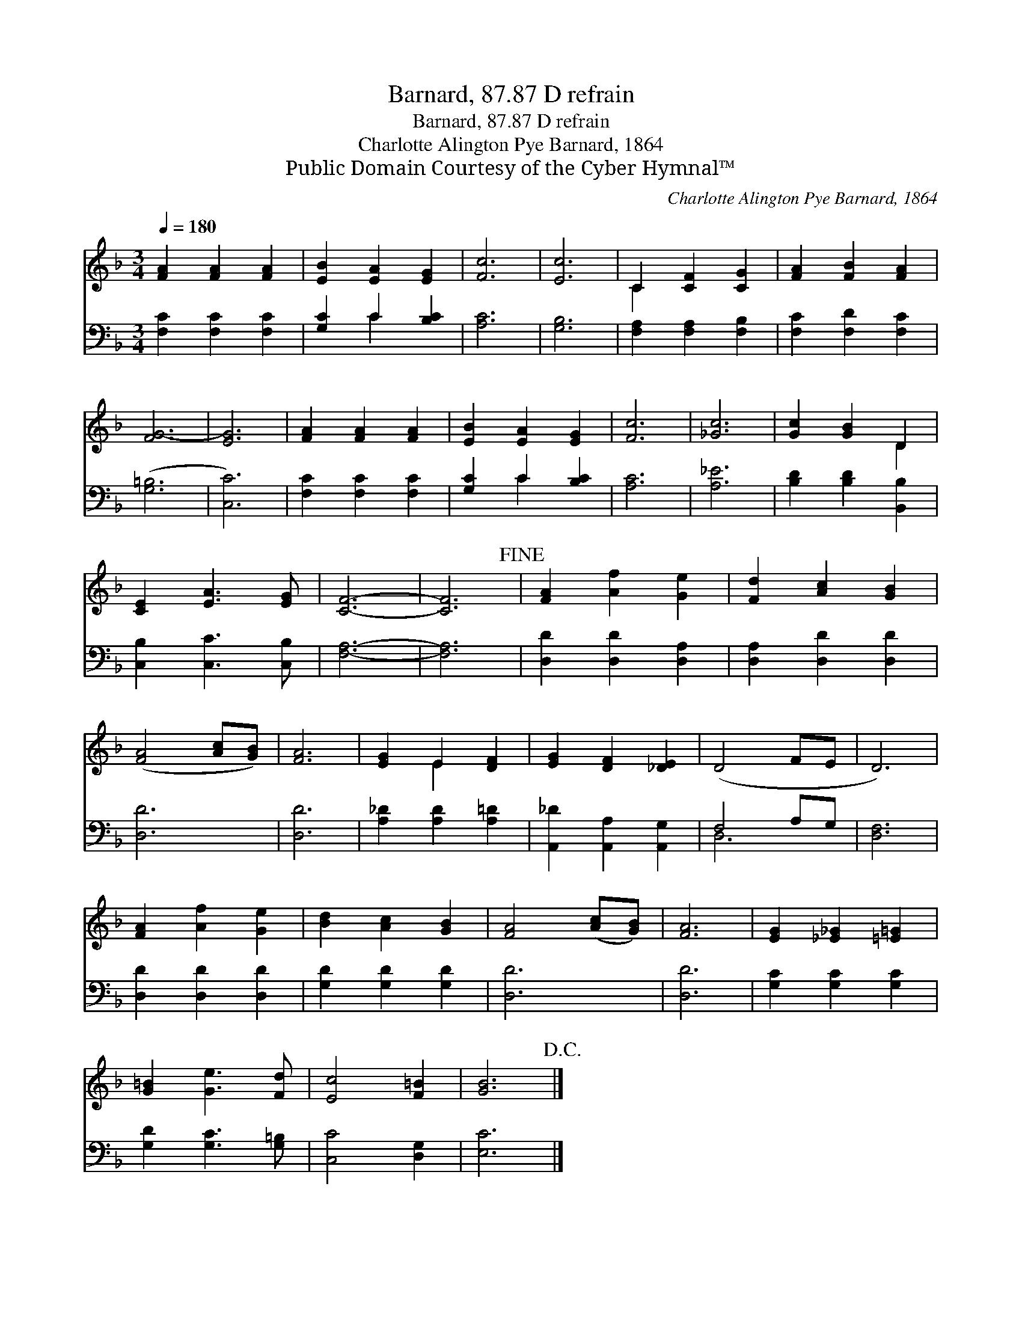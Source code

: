 X:1
T:Barnard, 87.87 D refrain
T:Barnard, 87.87 D refrain
T:Charlotte Alington Pye Barnard, 1864
T:Public Domain Courtesy of the Cyber Hymnal™
C:Charlotte Alington Pye Barnard, 1864
Z:Public Domain
Z:Courtesy of the Cyber Hymnal™
%%score ( 1 2 ) ( 3 4 )
L:1/8
Q:1/4=180
M:3/4
K:F
V:1 treble 
V:2 treble 
V:3 bass 
V:4 bass 
V:1
 [FA]2 [FA]2 [FA]2 | [EB]2 [EA]2 [EG]2 | [Fc]6 | [Ec]6 | C2 [CF]2 [CG]2 | [FA]2 [FB]2 [FA]2 | %6
 [FG-]6 | [EG]6 | [FA]2 [FA]2 [FA]2 | [EB]2 [EA]2 [EG]2 | [Fc]6 | [_Gc]6 | [Gc]2 [GB]2 D2 | %13
 [CE]2 [EA]3 [EG] | [CF]6- | [CF]6!fine! | [FA]2 [Af]2 [Ge]2 | [Fd]2 [Ac]2 [GB]2 | %18
 ([FA]4 [Ac][GB]) | [FA]6 | [EG]2 E2 [DF]2 | [EG]2 [DF]2 [_DE]2 | (D4- FE | D6) | %24
 [FA]2 [Af]2 [Ge]2 | [Bd]2 [Ac]2 [GB]2 | [FA]4 ([Ac][GB]) | [FA]6 | [EG]2 [_E_G]2 [=E=G]2 | %29
 [G=B]2 [Ge]3 [Fd] | [Ec]4 [F=B]2 | [GB]6!D.C.! |] %32
V:2
 x6 | x6 | x6 | x6 | C2 x4 | x6 | x6 | x6 | x6 | x6 | x6 | x6 | x4 D2 | x6 | x6 | x6 | x6 | x6 | %18
 x6 | x6 | x2 E2 x2 | x6 | x6 | x6 | x6 | x6 | x6 | x6 | x6 | x6 | x6 | x6 |] %32
V:3
 [F,C]2 [F,C]2 [F,C]2 | [G,C]2 C2 [B,C]2 | [A,C]6 | [G,B,]6 | [F,A,]2 [F,A,]2 [F,B,]2 | %5
 [F,C]2 [F,D]2 [F,C]2 | ([G,=B,]6 | [C,C]6) | [F,C]2 [F,C]2 [F,C]2 | [G,C]2 C2 [B,C]2 | [A,C]6 | %11
 [A,_E]6 | [B,D]2 [B,D]2 [B,,B,]2 | [C,B,]2 [C,C]3 [C,B,] | [F,A,]6- | [F,A,]6 | %16
 [D,D]2 [D,D]2 [D,A,]2 | [D,A,]2 [D,D]2 [D,D]2 | [D,D]6 | [D,D]6 | [A,_D]2 [A,D]2 [A,=D]2 | %21
 [A,,_D]2 [A,,A,]2 [A,,G,]2 | F,4- A,G, | [D,F,]6 | [D,D]2 [D,D]2 [D,D]2 | [G,D]2 [G,D]2 [G,D]2 | %26
 [D,D]6 | [D,D]6 | [G,C]2 [G,C]2 [G,C]2 | [G,D]2 [G,C]3 [G,=B,] | [C,C-]4 [D,G,]2 | [E,C]6 |] %32
V:4
 x6 | x2 C2 x2 | x6 | x6 | x6 | x6 | x6 | x6 | x6 | x2 C2 x2 | x6 | x6 | x6 | x6 | x6 | x6 | x6 | %17
 x6 | x6 | x6 | x6 | x6 | D,6- | x6 | x6 | x6 | x6 | x6 | x6 | x6 | x6 | x6 |] %32

